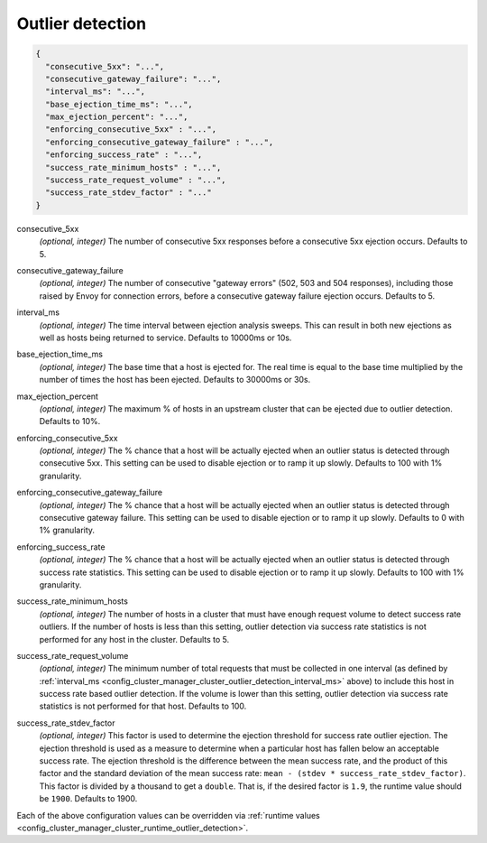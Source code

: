 .. _config_cluster_manager_cluster_outlier_detection:

Outlier detection
=================

.. code-block:: json

  {
    "consecutive_5xx": "...",
    "consecutive_gateway_failure": "...",
    "interval_ms": "...",
    "base_ejection_time_ms": "...",
    "max_ejection_percent": "...",
    "enforcing_consecutive_5xx" : "...",
    "enforcing_consecutive_gateway_failure" : "...",
    "enforcing_success_rate" : "...",
    "success_rate_minimum_hosts" : "...",
    "success_rate_request_volume" : "...",
    "success_rate_stdev_factor" : "..."
  }

.. _config_cluster_manager_cluster_outlier_detection_consecutive_5xx:

consecutive_5xx
  *(optional, integer)* The number of consecutive 5xx responses before a consecutive 5xx ejection occurs. Defaults to 5.

.. _config_cluster_manager_cluster_outlier_detection_consecutive_gateway_failure:

consecutive_gateway_failure
  *(optional, integer)* The number of consecutive "gateway errors" (502, 503 and 504 responses), including those raised by Envoy for connection errors, before a consecutive gateway failure ejection occurs. Defaults to 5.

.. _config_cluster_manager_cluster_outlier_detection_interval_ms:

interval_ms
  *(optional, integer)* The time interval between ejection analysis sweeps. This can result in both new ejections as well
  as hosts being returned to service. Defaults to 10000ms or 10s.

.. _config_cluster_manager_cluster_outlier_detection_base_ejection_time_ms:

base_ejection_time_ms
  *(optional, integer)* The base time that a host is ejected for. The real time is equal to the base time multiplied by
  the number of times the host has been ejected. Defaults to 30000ms or 30s.

.. _config_cluster_manager_cluster_outlier_detection_max_ejection_percent:

max_ejection_percent
  *(optional, integer)* The maximum % of hosts in an upstream cluster that can be ejected due to outlier detection.
  Defaults to 10%.

.. _config_cluster_manager_cluster_outlier_detection_enforcing_consecutive_5xx:

enforcing_consecutive_5xx
  *(optional, integer)* The % chance that a host will be actually ejected when an outlier status is detected through
  consecutive 5xx. This setting can be used to disable ejection or to ramp it up slowly.
  Defaults to 100 with 1% granularity.

.. _config_cluster_manager_cluster_outlier_detection_enforcing_consecutive_gateway_failure:

enforcing_consecutive_gateway_failure
  *(optional, integer)* The % chance that a host will be actually ejected when an outlier status is detected through
  consecutive gateway failure. This setting can be used to disable ejection or to ramp it up slowly.
  Defaults to 0 with 1% granularity.

.. _config_cluster_manager_cluster_outlier_detection_enforcing_success_rate:

enforcing_success_rate
  *(optional, integer)* The % chance that a host will be actually ejected when an outlier status is detected through
  success rate statistics. This setting can be used to disable ejection or to ramp it up slowly.
  Defaults to 100 with 1% granularity.

.. _config_cluster_manager_cluster_outlier_detection_success_rate_minimum_hosts:

success_rate_minimum_hosts
  *(optional, integer)* The number of hosts in a cluster that must have enough request volume to detect success rate outliers.
  If the number of hosts is less than this setting, outlier detection via success rate statistics is not
  performed for any host in the cluster. Defaults to 5.

.. _config_cluster_manager_cluster_outlier_detection_success_rate_request_volume:

success_rate_request_volume
  *(optional, integer)* The minimum number of total requests that must be collected in one interval
  (as defined by :ref:`interval_ms <config_cluster_manager_cluster_outlier_detection_interval_ms>` above)
  to include this host in success rate based outlier detection. If the volume is lower than this setting,
  outlier detection via success rate statistics is not performed for that host. Defaults to 100.

.. _config_cluster_manager_cluster_outlier_detection_success_rate_stdev_factor:

success_rate_stdev_factor
  *(optional, integer)* This factor is used to determine the ejection threshold for success rate outlier ejection.
  The ejection threshold is used as a measure to determine when a particular host has fallen below an acceptable
  success rate.
  The ejection threshold is the difference between the mean success rate, and the product of
  this factor and the standard deviation of the mean success rate:
  ``mean - (stdev * success_rate_stdev_factor)``. This factor is divided by a thousand to
  get a ``double``. That is, if the desired factor is ``1.9``, the runtime value should be ``1900``.
  Defaults to 1900.

Each of the above configuration values can be overridden via
:ref:`runtime values <config_cluster_manager_cluster_runtime_outlier_detection>`.